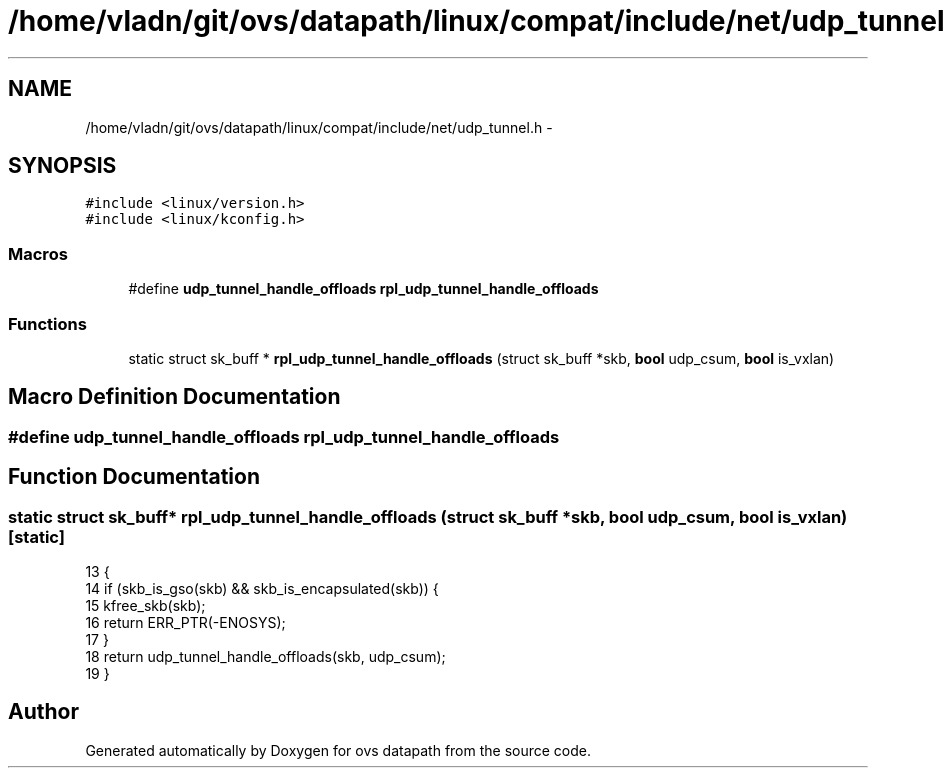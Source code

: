 .TH "/home/vladn/git/ovs/datapath/linux/compat/include/net/udp_tunnel.h" 3 "Mon Aug 17 2015" "ovs datapath" \" -*- nroff -*-
.ad l
.nh
.SH NAME
/home/vladn/git/ovs/datapath/linux/compat/include/net/udp_tunnel.h \- 
.SH SYNOPSIS
.br
.PP
\fC#include <linux/version\&.h>\fP
.br
\fC#include <linux/kconfig\&.h>\fP
.br

.SS "Macros"

.in +1c
.ti -1c
.RI "#define \fBudp_tunnel_handle_offloads\fP   \fBrpl_udp_tunnel_handle_offloads\fP"
.br
.in -1c
.SS "Functions"

.in +1c
.ti -1c
.RI "static struct sk_buff * \fBrpl_udp_tunnel_handle_offloads\fP (struct sk_buff *skb, \fBbool\fP udp_csum, \fBbool\fP is_vxlan)"
.br
.in -1c
.SH "Macro Definition Documentation"
.PP 
.SS "#define udp_tunnel_handle_offloads   \fBrpl_udp_tunnel_handle_offloads\fP"

.SH "Function Documentation"
.PP 
.SS "static struct sk_buff* rpl_udp_tunnel_handle_offloads (struct sk_buff * skb, \fBbool\fP udp_csum, \fBbool\fP is_vxlan)\fC [static]\fP"

.PP
.nf
13 {
14     if (skb_is_gso(skb) && skb_is_encapsulated(skb)) {
15         kfree_skb(skb);
16         return ERR_PTR(-ENOSYS);
17     }
18     return udp_tunnel_handle_offloads(skb, udp_csum);
19 }
.fi
.SH "Author"
.PP 
Generated automatically by Doxygen for ovs datapath from the source code\&.
